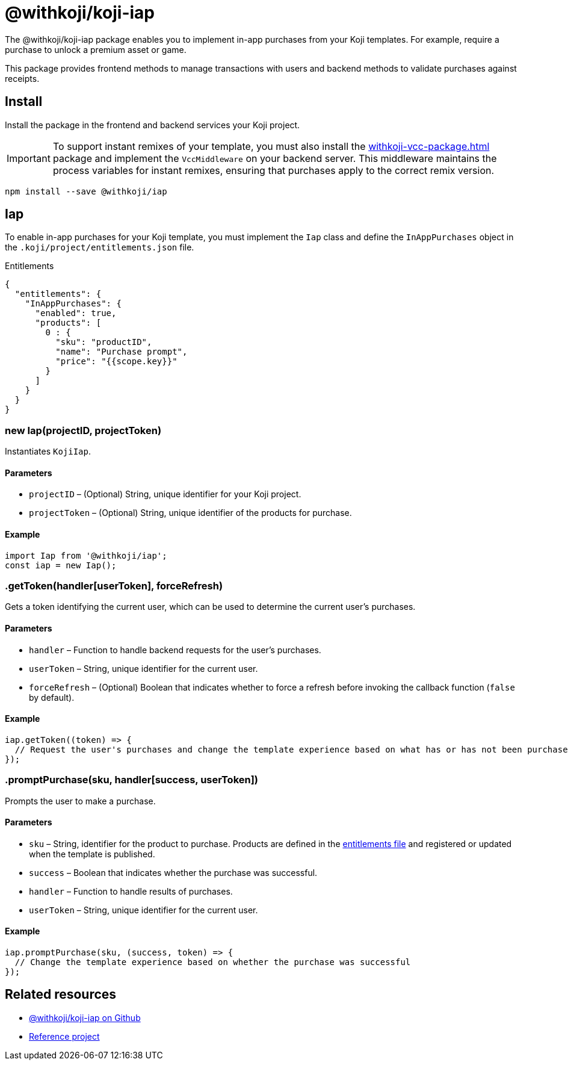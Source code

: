= @withkoji/koji-iap
:page-slug: withkoji-koji-iap-package
:page-description: Enable in-app purchases from your Koji templates.

The @withkoji/koji-iap package enables you to
//tag::description[]
implement in-app purchases from your Koji templates.
//end::description[]
For example, require a purchase to unlock a premium asset or game.

This package provides frontend methods to manage transactions with users and backend methods to validate purchases against receipts.

== Install

Install the package in the frontend and backend services your Koji project.

IMPORTANT: To support instant remixes of your template, you must also install the <<withkoji-vcc-package#>> package and implement the `VccMiddleware` on your backend server.
This middleware maintains the process variables for instant remixes, ensuring that purchases apply to the correct remix version.

[source,bash]
----
npm install --save @withkoji/iap
----

== Iap

To enable in-app purchases for your Koji template, you must implement the `Iap` class and define the `InAppPurchases` object in the `.koji/project/entitlements.json` file.

.Entitlements
[source,json]
----
{
  "entitlements": {
    "InAppPurchases": {
      "enabled": true,
      "products": [
        0 : {
          "sku": "productID",
          "name": "Purchase prompt",
          "price": "{{scope.key}}"
        }
      ]
    }
  }
}
----

[.hcode, id="new Iap", reftext="new Iap"]
=== new Iap(projectID, projectToken)

Instantiates `KojiIap`.

==== Parameters

* `projectID` – (Optional) String, unique identifier for your Koji project.
* `projectToken` – (Optional) String, unique identifier of the products for purchase.

==== Example

[source,javascript]
----
import Iap from '@withkoji/iap';
const iap = new Iap();
----

[.hcode, id=".getToken", reftext="getToken"]
=== .getToken(handler[userToken], forceRefresh)

Gets a token identifying the current user, which can be used to determine the current user's purchases.

==== Parameters

* `handler` – Function to handle backend requests for the user's purchases.
* `userToken` – String, unique identifier for the current user.
* `forceRefresh` – (Optional) Boolean that indicates whether to force a refresh before invoking the callback function (`false` by default).

==== Example

[source,javascript]
----
iap.getToken((token) => {
  // Request the user's purchases and change the template experience based on what has or has not been purchased
});
----

[.hcode, id=".promptPurchase", reftext="promptPurchase"]
=== .promptPurchase(sku, handler[success, userToken])

Prompts the user to make a purchase.

==== Parameters

* `sku` – String, identifier for the product to purchase.
Products are defined in the <<#_iap,entitlements file>> and registered or updated when the template is published.
* `success` – Boolean that indicates whether the purchase was successful.
* `handler` – Function to handle results of purchases.
* `userToken` – String, unique identifier for the current user.

==== Example

[source,javascript]
----
iap.promptPurchase(sku, (success, token) => {
  // Change the template experience based on whether the purchase was successful
});
----

== Related resources

* https://github.com/madewithkoji/koji-iap[@withkoji/koji-iap on Github]
* https://withkoji.com/templates/sean/gg2s/code[Reference project]
